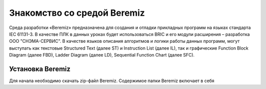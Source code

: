 ﻿Знакомство со средой Beremiz
============================

Среда разработки «Beremiz» предназначена для создания и отладки прикладных программ на языках стандарта IEC 61131-3. В качестве ПЛК в данных уроках будет использоваться BRIC и его модули расширения – разработка ООО "СНЭМА-СЕРВИС". В качестве языков описания алгоритмов и логики работы данных программ, могут выступать как текстовые Structured Text (далее ST) и Instruction List (далее IL), так и графические Function Block Diagram (далее FBD), Ladder Diagram (далее LD), Sequential Function Chart (далее SFC).

Установка Beremiz
-----------------
Для начала необходимо скачать zip-файл Beremiz. Содержимое папки Beremiz включает в себя 